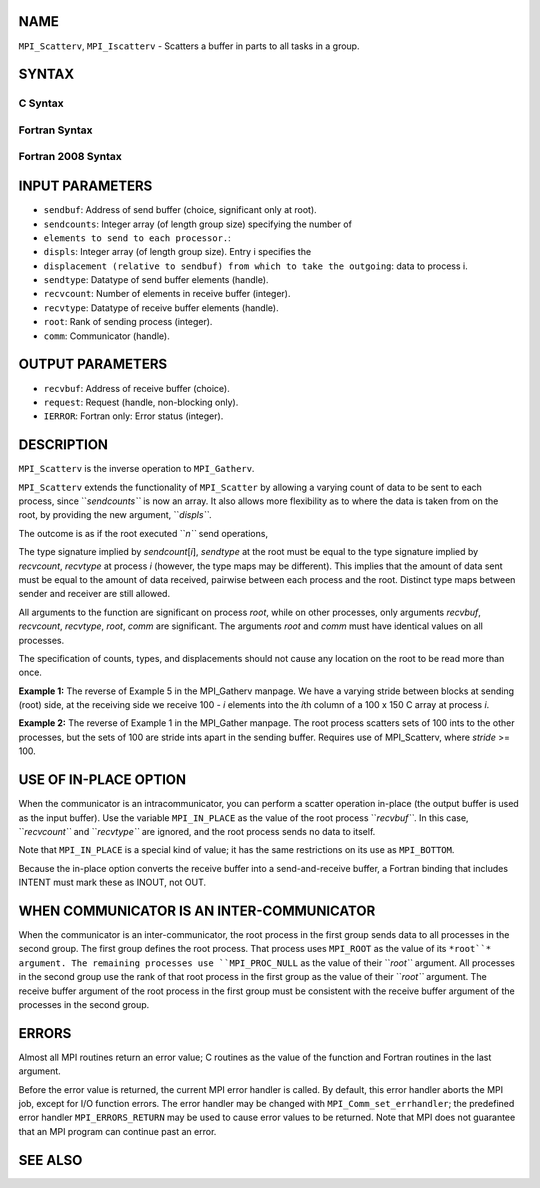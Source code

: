NAME
----

``MPI_Scatterv``, ``MPI_Iscatterv`` - Scatters a buffer in parts to all
tasks in a group.

SYNTAX
------

C Syntax
~~~~~~~~

.. code-block:: c
   :linenos:

   #include <mpi.h>
   int MPI_Scatterv(const void *sendbuf, const int sendcounts[], const int displs[],
   	MPI_Datatype sendtype, void *recvbuf, int recvcount,
   	MPI_Datatype recvtype, int root, MPI_Comm comm)

   int MPI_Iscatterv(const void *sendbuf, const int sendcounts[], const int displs[],
   	MPI_Datatype sendtype, void *recvbuf, int recvcount,
   	MPI_Datatype recvtype, int root, MPI_Comm comm, MPI_Request *request)

Fortran Syntax
~~~~~~~~~~~~~~

.. code-block:: fortran
   :linenos:

   USE MPI
   ! or the older form: INCLUDE 'mpif.h'
   MPI_SCATTERV(SENDBUF, SENDCOUNTS, DISPLS, SENDTYPE, RECVBUF,
   		RECVCOUNT, RECVTYPE, ROOT, COMM, IERROR)
   	<type>	SENDBUF(*), RECVBUF(*)
   	INTEGER	SENDCOUNTS(*), DISPLS(*), SENDTYPE
   	INTEGER	RECVCOUNT, RECVTYPE, ROOT, COMM, IERROR

   MPI_ISCATTERV(SENDBUF, SENDCOUNTS, DISPLS, SENDTYPE, RECVBUF,
   		RECVCOUNT, RECVTYPE, ROOT, COMM, REQUEST, IERROR)
   	<type>	SENDBUF(*), RECVBUF(*)
   	INTEGER	SENDCOUNTS(*), DISPLS(*), SENDTYPE
   	INTEGER	RECVCOUNT, RECVTYPE, ROOT, COMM, REQUEST, IERROR

Fortran 2008 Syntax
~~~~~~~~~~~~~~~~~~~

.. code-block:: fortran
   :linenos:

   USE mpi_f08
   MPI_Scatterv(sendbuf, sendcounts, displs, sendtype, recvbuf, recvcount,
   		recvtype, root, comm, ierror)
   	TYPE(*), DIMENSION(..), INTENT(IN) :: sendbuf
   	TYPE(*), DIMENSION(..) :: recvbuf
   	INTEGER, INTENT(IN) :: sendcounts(*), displs(*), recvcount, root
   	TYPE(MPI_Datatype), INTENT(IN) :: sendtype, recvtype
   	TYPE(MPI_Comm), INTENT(IN) :: comm
   	INTEGER, OPTIONAL, INTENT(OUT) :: ierror

   MPI_Iscatterv(sendbuf, sendcounts, displs, sendtype, recvbuf, recvcount,
   		recvtype, root, comm, request, ierror)
   	TYPE(*), DIMENSION(..), INTENT(IN), ASYNCHRONOUS :: sendbuf
   	TYPE(*), DIMENSION(..), ASYNCHRONOUS :: recvbuf
   	INTEGER, INTENT(IN), ASYNCHRONOUS :: sendcounts(*), displs(*)
   	INTEGER, INTENT(IN) :: recvcount, root
   	TYPE(MPI_Datatype), INTENT(IN) :: sendtype, recvtype
   	TYPE(MPI_Comm), INTENT(IN) :: comm
   	TYPE(MPI_Request), INTENT(OUT) :: request
   	INTEGER, OPTIONAL, INTENT(OUT) :: ierror

INPUT PARAMETERS
----------------

* ``sendbuf``: Address of send buffer (choice, significant only at root).

* ``sendcounts``: Integer array (of length group size) specifying the number of
* ``elements to send to each processor.``: 
* ``displs``: Integer array (of length group size). Entry i specifies the
* ``displacement (relative to sendbuf) from which to take the outgoing``: data to process i.

* ``sendtype``: Datatype of send buffer elements (handle).

* ``recvcount``: Number of elements in receive buffer (integer).

* ``recvtype``: Datatype of receive buffer elements (handle).

* ``root``: Rank of sending process (integer).

* ``comm``: Communicator (handle).

OUTPUT PARAMETERS
-----------------

* ``recvbuf``: Address of receive buffer (choice).

* ``request``: Request (handle, non-blocking only).

* ``IERROR``: Fortran only: Error status (integer).

DESCRIPTION
-----------

``MPI_Scatterv`` is the inverse operation to ``MPI_Gatherv``.

``MPI_Scatterv`` extends the functionality of ``MPI_Scatter`` by allowing a
varying count of data to be sent to each process, since ``*sendcounts``* is
now an array. It also allows more flexibility as to where the data is
taken from on the root, by providing the new argument, ``*displs``*.

The outcome is as if the root executed ``*n``* send operations,

.. code-block:: fortran
   :linenos:

       MPI_Send(sendbuf + displs[i] * extent(sendtype), \
                sendcounts[i], sendtype, i, ...)

   and each process executed a receive,

       MPI_Recv(recvbuf, recvcount, recvtype, root, ...)

   The send buffer is ignored for all nonroot processes.

The type signature implied by *sendcount*\ [*i*], *sendtype* at the root
must be equal to the type signature implied by *recvcount*, *recvtype*
at process *i* (however, the type maps may be different). This implies
that the amount of data sent must be equal to the amount of data
received, pairwise between each process and the root. Distinct type maps
between sender and receiver are still allowed.

All arguments to the function are significant on process *root*, while
on other processes, only arguments *recvbuf*, *recvcount*, *recvtype*,
*root*, *comm* are significant. The arguments *root* and *comm* must
have identical values on all processes.

The specification of counts, types, and displacements should not cause
any location on the root to be read more than once.

**Example 1:** The reverse of Example 5 in the MPI_Gatherv manpage. We
have a varying stride between blocks at sending (root) side, at the
receiving side we receive 100 - *i* elements into the *i*\ th column of
a 100 x 150 C array at process *i*.

.. code-block:: fortran
   :linenos:

       MPI_Comm comm;
           int gsize,recvarray[100][150],*rptr;
           int root, *sendbuf, myrank, bufsize, *stride;
           MPI_Datatype rtype;
           int i, *displs, *scounts, offset;
           ...
           MPI_Comm_size( comm, &gsize);
           MPI_Comm_rank( comm, &myrank );

           stride = (int *)malloc(gsize*sizeof(int));
           ...
           /* stride[i] for i = 0 to gsize-1 is set somehow
            * sendbuf comes from elsewhere
            */
           ...
           displs = (int *)malloc(gsize*sizeof(int));
           scounts = (int *)malloc(gsize*sizeof(int));
           offset = 0;
           for (i=0; i<gsize; ++i) {
               displs[i] = offset;
               offset += stride[i];
               scounts[i] = 100 - i;
           }
           /* Create datatype for the column we are receiving
            */
           MPI_Type_vector( 100-myrank, 1, 150, MPI_INT, &rtype);
           MPI_Type_commit( &rtype );
           rptr = &recvarray[0][myrank];
           MPI_Scatterv(sendbuf, scounts, displs, MPI_INT,
                        rptr, 1, rtype, root, comm);

**Example 2:** The reverse of Example 1 in the MPI_Gather manpage. The
root process scatters sets of 100 ints to the other processes, but the
sets of 100 are stride ints apart in the sending buffer. Requires use of
MPI_Scatterv, where *stride* >= 100.

.. code-block:: fortran
   :linenos:

       MPI_Comm comm;
           int gsize,*sendbuf;
           int root, rbuf[100], i, *displs, *scounts;

       ...

       MPI_Comm_size(comm, &gsize);
           sendbuf = (int *)malloc(gsize*stride*sizeof(int));
           ...
           displs = (int *)malloc(gsize*sizeof(int));
           scounts = (int *)malloc(gsize*sizeof(int));
           for (i=0; i<gsize; ++i) {
               displs[i] = i*stride;
               scounts[i] = 100;
           }
           MPI_Scatterv(sendbuf, scounts, displs, MPI_INT,
                        rbuf, 100, MPI_INT, root, comm);

USE OF IN-PLACE OPTION
----------------------

When the communicator is an intracommunicator, you can perform a scatter
operation in-place (the output buffer is used as the input buffer). Use
the variable ``MPI_IN_PLACE`` as the value of the root process ``*recvbuf``*. In
this case, ``*recvcount``* and ``*recvtype``* are ignored, and the root process
sends no data to itself.

Note that ``MPI_IN_PLACE`` is a special kind of value; it has the same
restrictions on its use as ``MPI_BOTTOM``.

Because the in-place option converts the receive buffer into a
send-and-receive buffer, a Fortran binding that includes INTENT must
mark these as INOUT, not OUT.

WHEN COMMUNICATOR IS AN INTER-COMMUNICATOR
------------------------------------------

When the communicator is an inter-communicator, the root process in the
first group sends data to all processes in the second group. The first
group defines the root process. That process uses ``MPI_ROOT`` as the value
of its ``*root``* argument. The remaining processes use ``MPI_PROC_NULL`` as the
value of their ``*root``* argument. All processes in the second group use
the rank of that root process in the first group as the value of their
``*root``* argument. The receive buffer argument of the root process in the
first group must be consistent with the receive buffer argument of the
processes in the second group.

ERRORS
------

Almost all MPI routines return an error value; C routines as the value
of the function and Fortran routines in the last argument.

Before the error value is returned, the current MPI error handler is
called. By default, this error handler aborts the MPI job, except for
I/O function errors. The error handler may be changed with
``MPI_Comm_set_errhandler``; the predefined error handler ``MPI_ERRORS_RETURN``
may be used to cause error values to be returned. Note that MPI does not
guarantee that an MPI program can continue past an error.

SEE ALSO
--------

.. code-block:: fortran
   :linenos:

   MPI_Gather
   MPI_Gatherv
   MPI_Scatter

